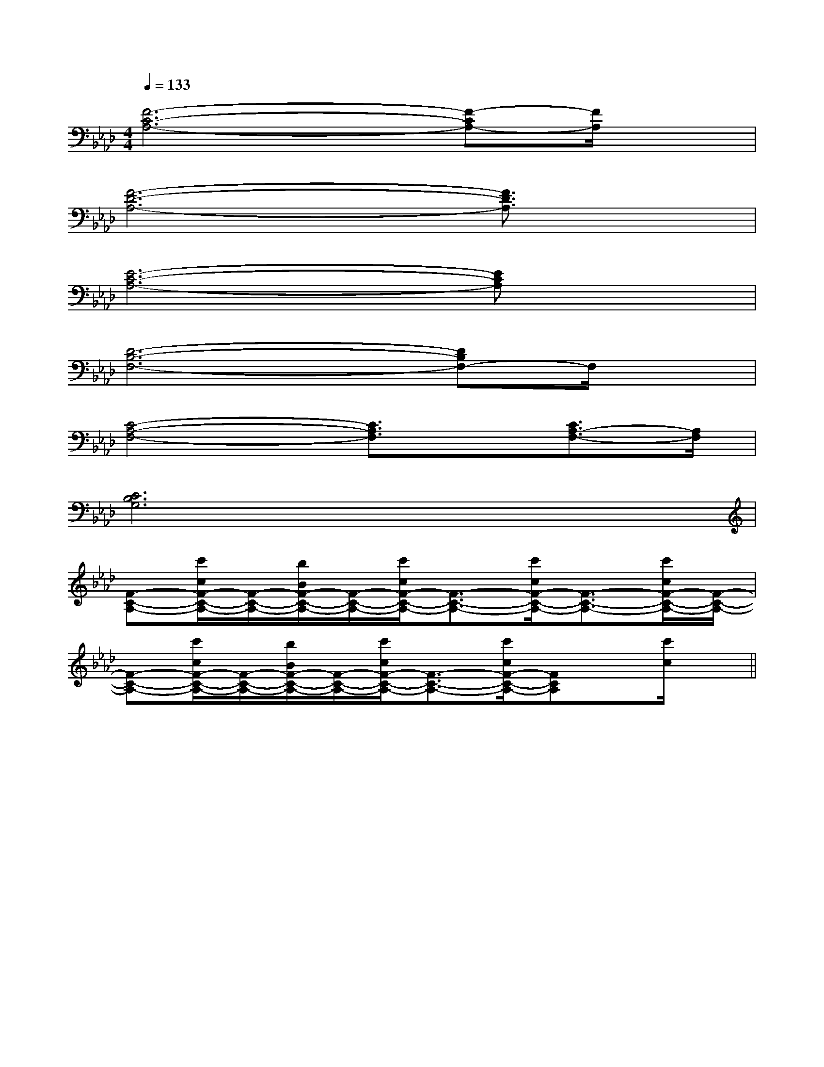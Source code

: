 X:1
T:
M:4/4
L:1/8
Q:1/4=133
K:Ab
%4flats
%%MIDI program 0
V:1
%%MIDI program 0
[F6-C6-A,6-][F-CA,-][F/2A,/2]x/2|
[F6-D6-A,6-][F3/2D3/2A,3/2]x/2|
[E6-C6-A,6-][ECA,]x|
[D6-B,6-F,6-][DB,F,-]F,/2x/2|
[C4-A,4-F,4-][C3/2A,3/2F,3/2]x/2[C3/2A,3/2-F,3/2-][A,/2F,/2]|
[C6B,6G,6]x2|
[F-C-A,-][c'/2c/2F/2-C/2-A,/2-][F/2-C/2-A,/2-][b/2B/2F/2-C/2-A,/2-][F/2-C/2-A,/2-][c'/2c/2F/2-C/2-A,/2-][F3/2-C3/2-A,3/2-][c'/2c/2F/2-C/2-A,/2-][F3/2-C3/2-A,3/2-][c'/2c/2F/2-C/2-A,/2-][F/2-C/2-A,/2-]|
[F-C-A,-][c'/2c/2F/2-C/2-A,/2-][F/2-C/2-A,/2-][b/2B/2F/2-C/2-A,/2-][F/2-C/2-A,/2-][c'/2c/2F/2-C/2-A,/2-][F3/2-C3/2-A,3/2-][c'/2c/2F/2-C/2-A,/2-][FCA,]x/2[c'/2c/2]x/2||
|
|
|
|
|
|
|
|
|
|
|
|
|
|
B/2x/2B/2x/2B/2x/2B/2x/2B/2x/2B/2x/2B/2x/2B/2x/2B/2x/2B/2x/2B/2x/2B/2x/2B/2x/2B/2x/2B/2x/2[c2C2][c2C2][c2C2][c2C2][c2C2][c2C2][c2C2][c2C2][c2C2][c2C2][c2C2][c2C2][c2C2][c2C2]G,/2=E,/2-]G,/2=E,/2-]G,/2=E,/2-]G,/2=E,/2-]G,/2=E,/2-]G,/2=E,/2-]G,/2=E,/2-]G,/2=E,/2-]G,/2=E,/2-]G,/2=E,/2-]G,/2=E,/2-]G,/2=E,/2-]G,/2=E,/2-]G,/2=E,/2-]^AG^AG^AG^AG^AG^AG^AG^AG^AG^AG^AG^AG^AG^AG^AG[f'/2f/2-[f'/2f/2-[f'/2f/2-[f'/2f/2-[f'/2f/2-[f'/2f/2-[f'/2f/2-[f'/2f/2-[f'/2f/2-[f'/2f/2-[f'/2f/2-[f'/2f/2-[f'/2f/2-[f'/2f/2-[f'/2f/2-[G3/2-E3/2C[G3/2-E3/2C[G3/2-E3/2C[G3/2-E3/2C[G3/2-E3/2C[G3/2-E3/2C[G3/2-E3/2C[G3/2-E3/2C[G3/2-E3/2C[G3/2-E3/2C[G3/2-E3/2C[G3/2-E3/2C[G3/2-E3/2C[G3/2-E3/2C[G3/2-E3/2C2C2-A,2-]2C2-A,2-]2C2-A,2-]2C2-A,2-]2C2-A,2-]2C2-A,2-]2C2-A,2-]2C2-A,2-]2C2-A,2-]2C2-A,2-]2C2-A,2-]2C2-A,2-]2C2-A,2-]2C2-A,2-]2C2-A,2-]E/2A,,/2-]E/2A,,/2-]E/2A,,/2-]E/2A,,/2-]E/2A,,/2-]E/2A,,/2-]E/2A,,/2-]E/2A,,/2-]E/2A,,/2-]E/2A,,/2-]E/2A,,/2-]E/2A,,/2-]E/2A,,/2-]E/2A,,/2-]E/2A,,/2-]3-G,3-C,3-G,3-C,3-G,3-C,3-G,3-C,3-G,3-C,3-G,3-C,3-G,3-C,3-G,3-C,3-G,3-C,3-G,3-C,3-G,3-C,3-G,3-C,3-G,3-C,3-G,3-C,3-G,3-C,[C,G,,][C,G,,][C,G,,][C,G,,][C,G,,][C,G,,][C,G,,][C,G,,][C,G,,][C,G,,][C,G,,][C,G,,][C,G,,][C,G,,][C,G,,][fD,][fD,][fD,][fD,][fD,][fD,][fD,][fD,][fD,][fD,][fD,][fD,][fD,][fD,][fD,]-C-A,-E,-]-C-A,-E,-]-C-A,-E,-]-C-A,-E,-]-C-A,-E,-]-C-A,-E,-]-C-A,-E,-]-C-A,-E,-]-C-A,-E,-]-C-A,-E,-]-C-A,-E,-]-C-A,-E,-]-C-A,-E,-]-C-A,-E,-]-C-A,-E,-][a/2-e/2c/2[a/2-e/2c/2[a/2-e/2c/2[a/2-e/2c/2[a/2-e/2c/2[a/2-e/2c/2[a/2-e/2c/2[a/2-e/2c/2[a/2-e/2c/2[a/2-e/2c/2[a/2-e/2c/2[a/2-e/2c/2[a/2-e/2c/2[a/2-e/2c/2[a/2-e/2c/2[D,/2-G,,/2][D,/2-G,,/2][D,/2-G,,/2][D,/2-G,,/2][D,/2-G,,/2][D,/2-G,,/2][D,/2-G,,/2][D,/2-G,,/2][D,/2-G,,/2][D,/2-G,,/2][D,/2-G,,/2][D,/2-G,,/2][D,/2-G,,/2][D,/2-G,,/2][D,/2-G,,/2](3A,,A,,A,,(3A,,A,,A,,(3A,,A,,A,,(3A,,A,,A,,(3A,,A,,A,,(3A,,A,,A,,(3A,,A,,A,,(3A,,A,,A,,(3A,,A,,A,,(3A,,A,,A,,(3A,,A,,A,,(3A,,A,,A,,[D,/2-G,,/2][D,/2-G,,/2][D,/2-G,,/2][D,/2-G,,/2][D,/2-G,,/2][D,/2-G,,/2][D,/2-G,,/2][D,/2-G,,/2][D,/2-G,,/2][D,/2-G,,/2][D,/2-G,,/2][D,/2-G,,/2][D,/2-G,,/2][D,/2-G,,/2]A,/2-F,/2-]A,/2-F,/2-]A,/2-F,/2-]A,/2-F,/2-]A,/2-F,/2-]A,/2-F,/2-]A,/2-F,/2-]A,/2-F,/2-]A,/2-F,/2-]A,/2-F,/2-]A,/2-F,/2-]A,/2-F,/2-]A,/2-F,/2-]